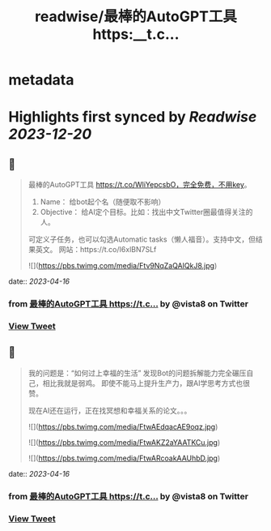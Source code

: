 :PROPERTIES:
:title: readwise/最棒的AutoGPT工具 https:__t.c...
:END:


* metadata
:PROPERTIES:
:author: [[vista8 on Twitter]]
:full-title: "最棒的AutoGPT工具 https://t.c..."
:category: [[tweets]]
:url: https://twitter.com/vista8/status/1647189070190366720
:image-url: https://pbs.twimg.com/profile_images/28889602/20070314_b0295ade0c516903fd31D3r1hlye1a1Q.jpg
:END:

* Highlights first synced by [[Readwise]] [[2023-12-20]]
** 📌
#+BEGIN_QUOTE
最棒的AutoGPT工具 https://t.co/WliYepcsbO，完全免费，不用key。

1. Name： 给bot起个名（随便取不影响）
2. Objective： 给AI定个目标。比如：找出中文Twitter圈最值得关注的人。

可定义子任务，也可以勾选Automatic tasks（懒人福音）。支持中文，但结果英文。
网站：https://t.co/I6xlBN7SLf 

![](https://pbs.twimg.com/media/Ftv9NqZaQAIQkJ8.jpg) 
#+END_QUOTE
    date:: [[2023-04-16]]
*** from _最棒的AutoGPT工具 https://t.c..._ by @vista8 on Twitter
*** [[https://twitter.com/vista8/status/1647189070190366720][View Tweet]]
** 📌
#+BEGIN_QUOTE
我的问题是：“如何过上幸福的生活”
发现Bot的问题拆解能力完全碾压自己，相比我就是弱鸡。
即使不能马上提升生产力，跟AI学思考方式也很赞。

现在AI还在运行，正在找冥想和幸福关系的论文。。。 

![](https://pbs.twimg.com/media/FtwAEdqacAE9oqz.jpg) 

![](https://pbs.twimg.com/media/FtwAKZ2aYAATKCu.jpg) 

![](https://pbs.twimg.com/media/FtwARcoakAAUhbD.jpg) 
#+END_QUOTE
    date:: [[2023-04-16]]
*** from _最棒的AutoGPT工具 https://t.c..._ by @vista8 on Twitter
*** [[https://twitter.com/vista8/status/1647192617992728576][View Tweet]]